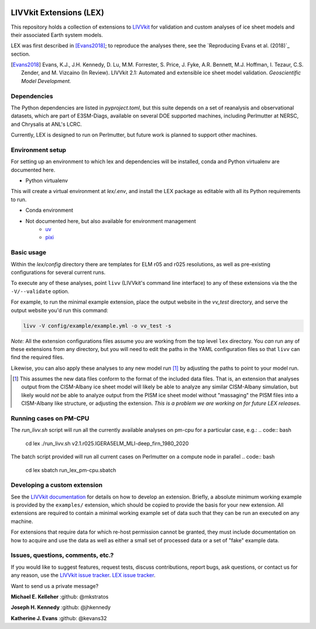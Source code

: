 .. figure:: https://raw.githubusercontent.com/wiki/LIVVkit/LIVVkit/imgs/livvkit.png
   :alt:

LIVVkit Extensions (LEX)
========================

This repository holds a collection of extensions to `LIVVkit <https://livvkit.github.io/Docs/index.html>`_
for validation and custom analyses of ice sheet models and their associated Earth
system models.

LEX was first described in [Evans2018]_; to reproduce the analyses there, see the
`Reproducing Evans et al. (2018)`_ section.

.. [Evans2018] Evans, K.J., J.H. Kennedy, D. Lu, M.M. Forrester, S. Price, J. Fyke,
   A.R. Bennett, M.J. Hoffman, I. Tezaur, C.S. Zender, and M. Vizcaino (In Review).
   LIVVkit 2.1: Automated and extensible ice sheet model validation.
   *Geoscientific Model Development.*

Dependencies
------------
The Python dependencies are listed in `pyproject.toml`, but this suite depends on
a set of reanalysis and observational datasets, which are part of E3SM-Diags, available
on several DOE supported machines, including Perlmutter at NERSC, and Chrysalis at ANL's LCRC.

Currently, LEX is designed to run on Perlmutter, but future work is planned to support other
machines.


Environment setup
-----------------

For setting up an environment to which lex and dependencies will be installed,
conda and Python virtualenv are documented here.

- Python virtualenv
.. code:: bash
    git clone https://github.com/LIVVkit/lex.git
    cd lex
    python -m venv .env
    source .env/bin/activate
    pip install --upgrade pip  # Needed if the system pip version < 21.3
    pip install -e .

This will create a virtual environment at `lex/.env`, and install the LEX package as editable with
all its Python requirements to run.

- Conda environment
.. code:: bash
    git clone https://github.com/LIVVkit/lex.git
    cd lex
    [conda, mamba] create -n lex_env python --file requirements.txt
    [conda, mamba] activate lex_env
    pip install -e .

- Not documented here, but also available for environment management
    - `uv <https://docs.astral.sh/uv/>`_
    - `pixi <https://pixi.sh/latest/>`_


Basic usage
-----------

Within the `lex/config` directory there are templates for ELM r05 and r025 resolutions, as well
as pre-existing configurations for several current runs.

To execute any of these analyses, point ``livv`` (LIVVkit's command line interface)
to any of these extensions via the the ``-V/--validate`` option.

For example, to run the minimal example extension, place the output website in the
`vv_test` directory, and serve the output website you'd run this command:

.. code:: bash

    livv -V config/example/example.yml -o vv_test -s


*Note:* All the extension configurations files assume you are working from the
top level ``lex`` directory. You *can* run any of these extensions from any
directory, but you will need to edit the paths in the YAML configuration files so
that ``livv`` can find the required files.

Likewise, you can also apply these analyses to any new model run [#]_ by adjusting
the paths to point to your model run.

.. [#] This assumes the new data files conform to the format of the included data
   files. That is, an extension that analyses output from the CISM-Albany ice
   sheet model will likely be able to analyze any similar CISM-Albany simulation,
   but likely would *not* be able to analyze output from the PISM ice sheet
   model without "massaging" the PISM files into a CISM-Albany like structure, or
   adjusting the extension. *This is a problem we are working on for future LEX
   releases.*


Running cases on PM-CPU
---------------------------
The `run_livv.sh` script will run all the currently available analyses on pm-cpu for a
particular case, e.g.:
.. code:: bash
    cd lex
    ./run_livv.sh v2.1.r025.IGERA5ELM_MLI-deep_firn_1980_2020

The batch script provided will run all current cases on Perlmutter on a compute node in parallel
.. code:: bash
    cd lex
    sbatch run_lex_pm-cpu.sbatch


Developing a custom extension
-----------------------------

See the `LIVVkit documentation <https://livvkit.github.io/Docs/lex.html>`_ for
details on how to develop an extension. Briefly, a absolute minimum working example
is provided by the ``examples/`` extension, which should be copied to provide the
basis for your new extension. All extensions are required to contain a minimal working
example set of data such that they can be run an executed on any machine.

For extensions that require data for which re-host permission cannot be granted,
they must include documentation on how to acquire and use the data as well as either
a small set of processed data or a set of "fake" example data.


Issues, questions, comments, etc.?
----------------------------------

If you would like to suggest features, request tests, discuss contributions,
report bugs, ask questions, or contact us for any reason, use the
`LIVVkit issue tracker <https://github.com/LIVVkit/LIVVkit/issues>`_.
`LEX issue tracker <https://github.com/LIVVkit/lex/issues>`_.

Want to send us a private message?

**Michael E. Kelleher**
:github: @mkstratos

**Joseph H. Kennedy**
:github: @jhkennedy

**Katherine J. Evans**
:github: @kevans32